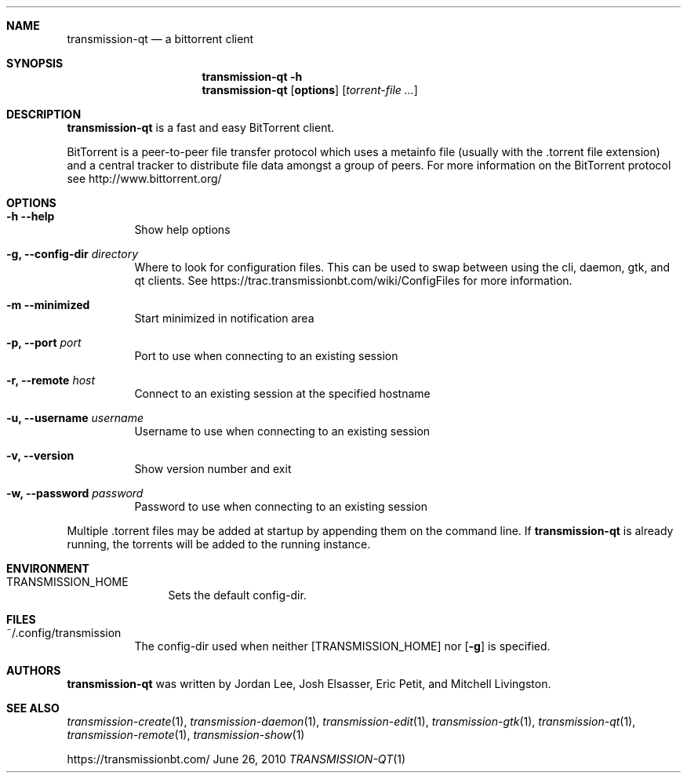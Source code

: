 .Dd June 26, 2010
.Dt TRANSMISSION-QT 1
.Sh NAME
.Nm transmission-qt
.Nd a bittorrent client
.Sh SYNOPSIS
.Nm transmission-qt
.Fl h
.Nm
.Op Nm options
.Op Ar torrent-file ...
.Sh DESCRIPTION
.Nm
is a fast and easy BitTorrent client.
.Pp
BitTorrent is a peer-to-peer file transfer protocol which uses a
metainfo file (usually with the .torrent file extension) and a central
tracker to distribute file data amongst a group of peers. For more
information on the BitTorrent protocol see http://www.bittorrent.org/
.Sh OPTIONS
.Bl -tag -width Ds
.It Fl h Fl -help
Show help options
.It Fl g, Fl -config-dir Ar directory
Where to look for configuration files. This can be used to swap between using the cli, daemon, gtk, and qt clients.
See https://trac.transmissionbt.com/wiki/ConfigFiles for more information.
.It Fl m Fl -minimized
Start minimized in notification area
.It Fl p, Fl -port Ar port
Port to use when connecting to an existing session
.It Fl r, Fl -remote Ar host
Connect to an existing session at the specified hostname
.It Fl u, Fl -username Ar username
Username to use when connecting to an existing session
.It Fl v, Fl -version
Show version number and exit
.It Fl w, Fl -password Ar password
Password to use when connecting to an existing session
.El
.Pp
Multiple .torrent files may be added at startup
by appending them on the command line. If
.Nm
is already running, the torrents will be added to the running instance.
.Sh ENVIRONMENT
.Bl -tag -width Fl
.It Ev TRANSMISSION_HOME
Sets the default config-dir.
.El
.Sh FILES
.Bl -tag -width Ds -compact
.It ~/.config/transmission
The config-dir used when neither
.Op Ev TRANSMISSION_HOME
nor
.Op Fl g
is specified.
.El
.Sh AUTHORS
.An -nosplit
.Nm
was written by
.An Jordan Lee ,
.An Josh Elsasser ,
.An Eric Petit ,
and
.An Mitchell Livingston .
.Sh SEE ALSO
.Xr transmission-create 1 ,
.Xr transmission-daemon 1 ,
.Xr transmission-edit 1 ,
.Xr transmission-gtk 1 ,
.Xr transmission-qt 1 ,
.Xr transmission-remote 1 ,
.Xr transmission-show 1
.Pp
https://transmissionbt.com/
